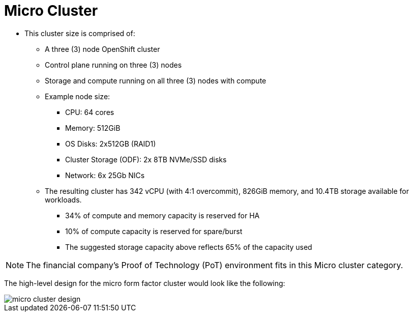 = Micro Cluster

* This cluster size is comprised of:
** A three (3) node OpenShift cluster
** Control plane running on three (3) nodes
** Storage and compute running on all three (3) nodes with compute
** Example node size:
*** CPU: 64 cores
*** Memory: 512GiB
*** OS Disks: 2x512GB (RAID1)
*** Cluster Storage (ODF): 2x 8TB NVMe/SSD disks
*** Network: 6x 25Gb NICs
** The resulting cluster has 342 vCPU (with 4:1 overcommit), 826GiB memory, and 10.4TB storage available for workloads.
*** 34% of compute and memory capacity is reserved for HA
*** 10% of compute capacity is reserved for spare/burst
*** The suggested storage capacity above reflects 65% of the capacity used

[NOTE]
The financial company’s Proof of Technology (PoT) environment fits in this Micro cluster category.

The high-level design for the micro form factor cluster would look like the following:

image::micro_cluster_design.png[]
